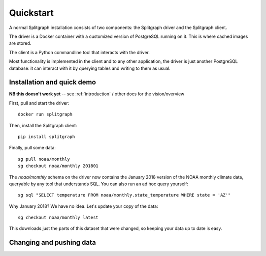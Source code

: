 ==========
Quickstart
==========

A normal Splitgraph installation consists of two components: the Splitgraph driver and the Splitgraph client.

The driver is a Docker container with a customized version of PostgreSQL running on it. This is where cached images
are stored.

The client is a Python commandline tool that interacts with the driver.

Most functionality is implemented in the client and to any other application, the driver is just another PostgreSQL
database: it can interact with it by querying tables and writing to them as usual.

Installation and quick demo
===========================

**NB this doesn't work yet** -- see :ref:`introduction` / other docs for the vision/overview

First, pull and start the driver::

    docker run splitgraph

Then, install the Splitgraph client::

    pip install splitgraph

Finally, pull some data::

    sg pull noaa/monthly
    sg checkout noaa/monthly 201801

The `noaa/monthly` schema on the driver now contains the January 2018 version of the NOAA monthly climate data, queryable
by any tool that understands SQL. You can also run an ad hoc query yourself::

    sg sql "SELECT temperature FROM noaa/monthly.state_temperature WHERE state = 'AZ'"

Why January 2018? We have no idea. Let's update your copy of the data::

    sg checkout noaa/monthly latest

This downloads just the parts of this dataset that were changed, so keeping your data up to date is easy.

Changing and pushing data
=========================

